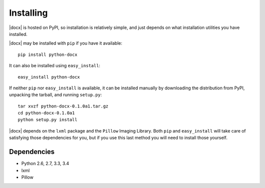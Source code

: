 .. _install:

Installing
==========

|docx| is hosted on PyPI, so installation is relatively simple, and just
depends on what installation utilities you have installed.

|docx| may be installed with ``pip`` if you have it available::

    pip install python-docx

It can also be installed using ``easy_install``::

    easy_install python-docx

If neither ``pip`` nor ``easy_install`` is available, it can be installed
manually by downloading the distribution from PyPI, unpacking the tarball,
and running ``setup.py``::

    tar xvzf python-docx-0.1.0a1.tar.gz
    cd python-docx-0.1.0a1
    python setup.py install

|docx| depends on the ``lxml`` package and the ``Pillow`` Imaging Library.
Both ``pip`` and ``easy_install`` will take care of satisfying those
dependencies for you, but if you use this last method you will need to install
those yourself.


Dependencies
------------

* Python 2.6, 2.7, 3.3, 3.4
* lxml
* Pillow
